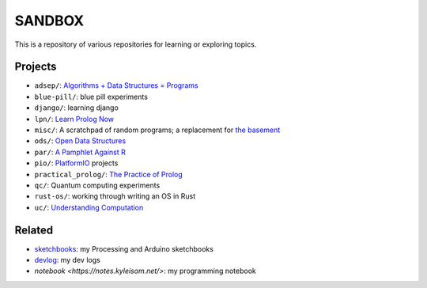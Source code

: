 SANDBOX
=======

This is a repository of various repositories for learning or exploring
topics.

Projects
--------

+ ``adsep/``: `Algorithms + Data Structures = Programs <https://en.wikipedia.org/wiki/Algorithms_%2B_Data_Structures_%3D_Programs>`_
+ ``blue-pill/``: blue pill experiments
+ ``django/``: learning django
+ ``lpn/``: `Learn Prolog Now <http://lpn.swi-prolog.org/>`_
+ ``misc/``: A scratchpad of random programs; a replacement for
  `the basement <https://github.com/kisom/the_basement>`_
+ ``ods/``: `Open Data Structures <http://opendatastructures.org>`_
+ ``par/``: `A Pamphlet Against R <https://panicz.github.io/pamphlet/>`_
+ ``pio/``: `PlatformIO <https://platformio.org/>`_ projects
+ ``practical_prolog/``: `The Practice of Prolog <https://mitpress.mit.edu/books/practice-prolog>`_
+ ``qc/``: Quantum computing experiments
+ ``rust-os/``: working through writing an OS in Rust
+ ``uc/``: `Understanding Computation <http://computationbook.com/>`_

Related
-------

+ `sketchbooks <https://github.com/kisom/sketchbooks/>`_: my Processing
  and Arduino sketchbooks
+ `devlog <https://dl.kyleisom.net/>`_: my dev logs
+ `notebook <https://notes.kyleisom.net/>`: my programming notebook

